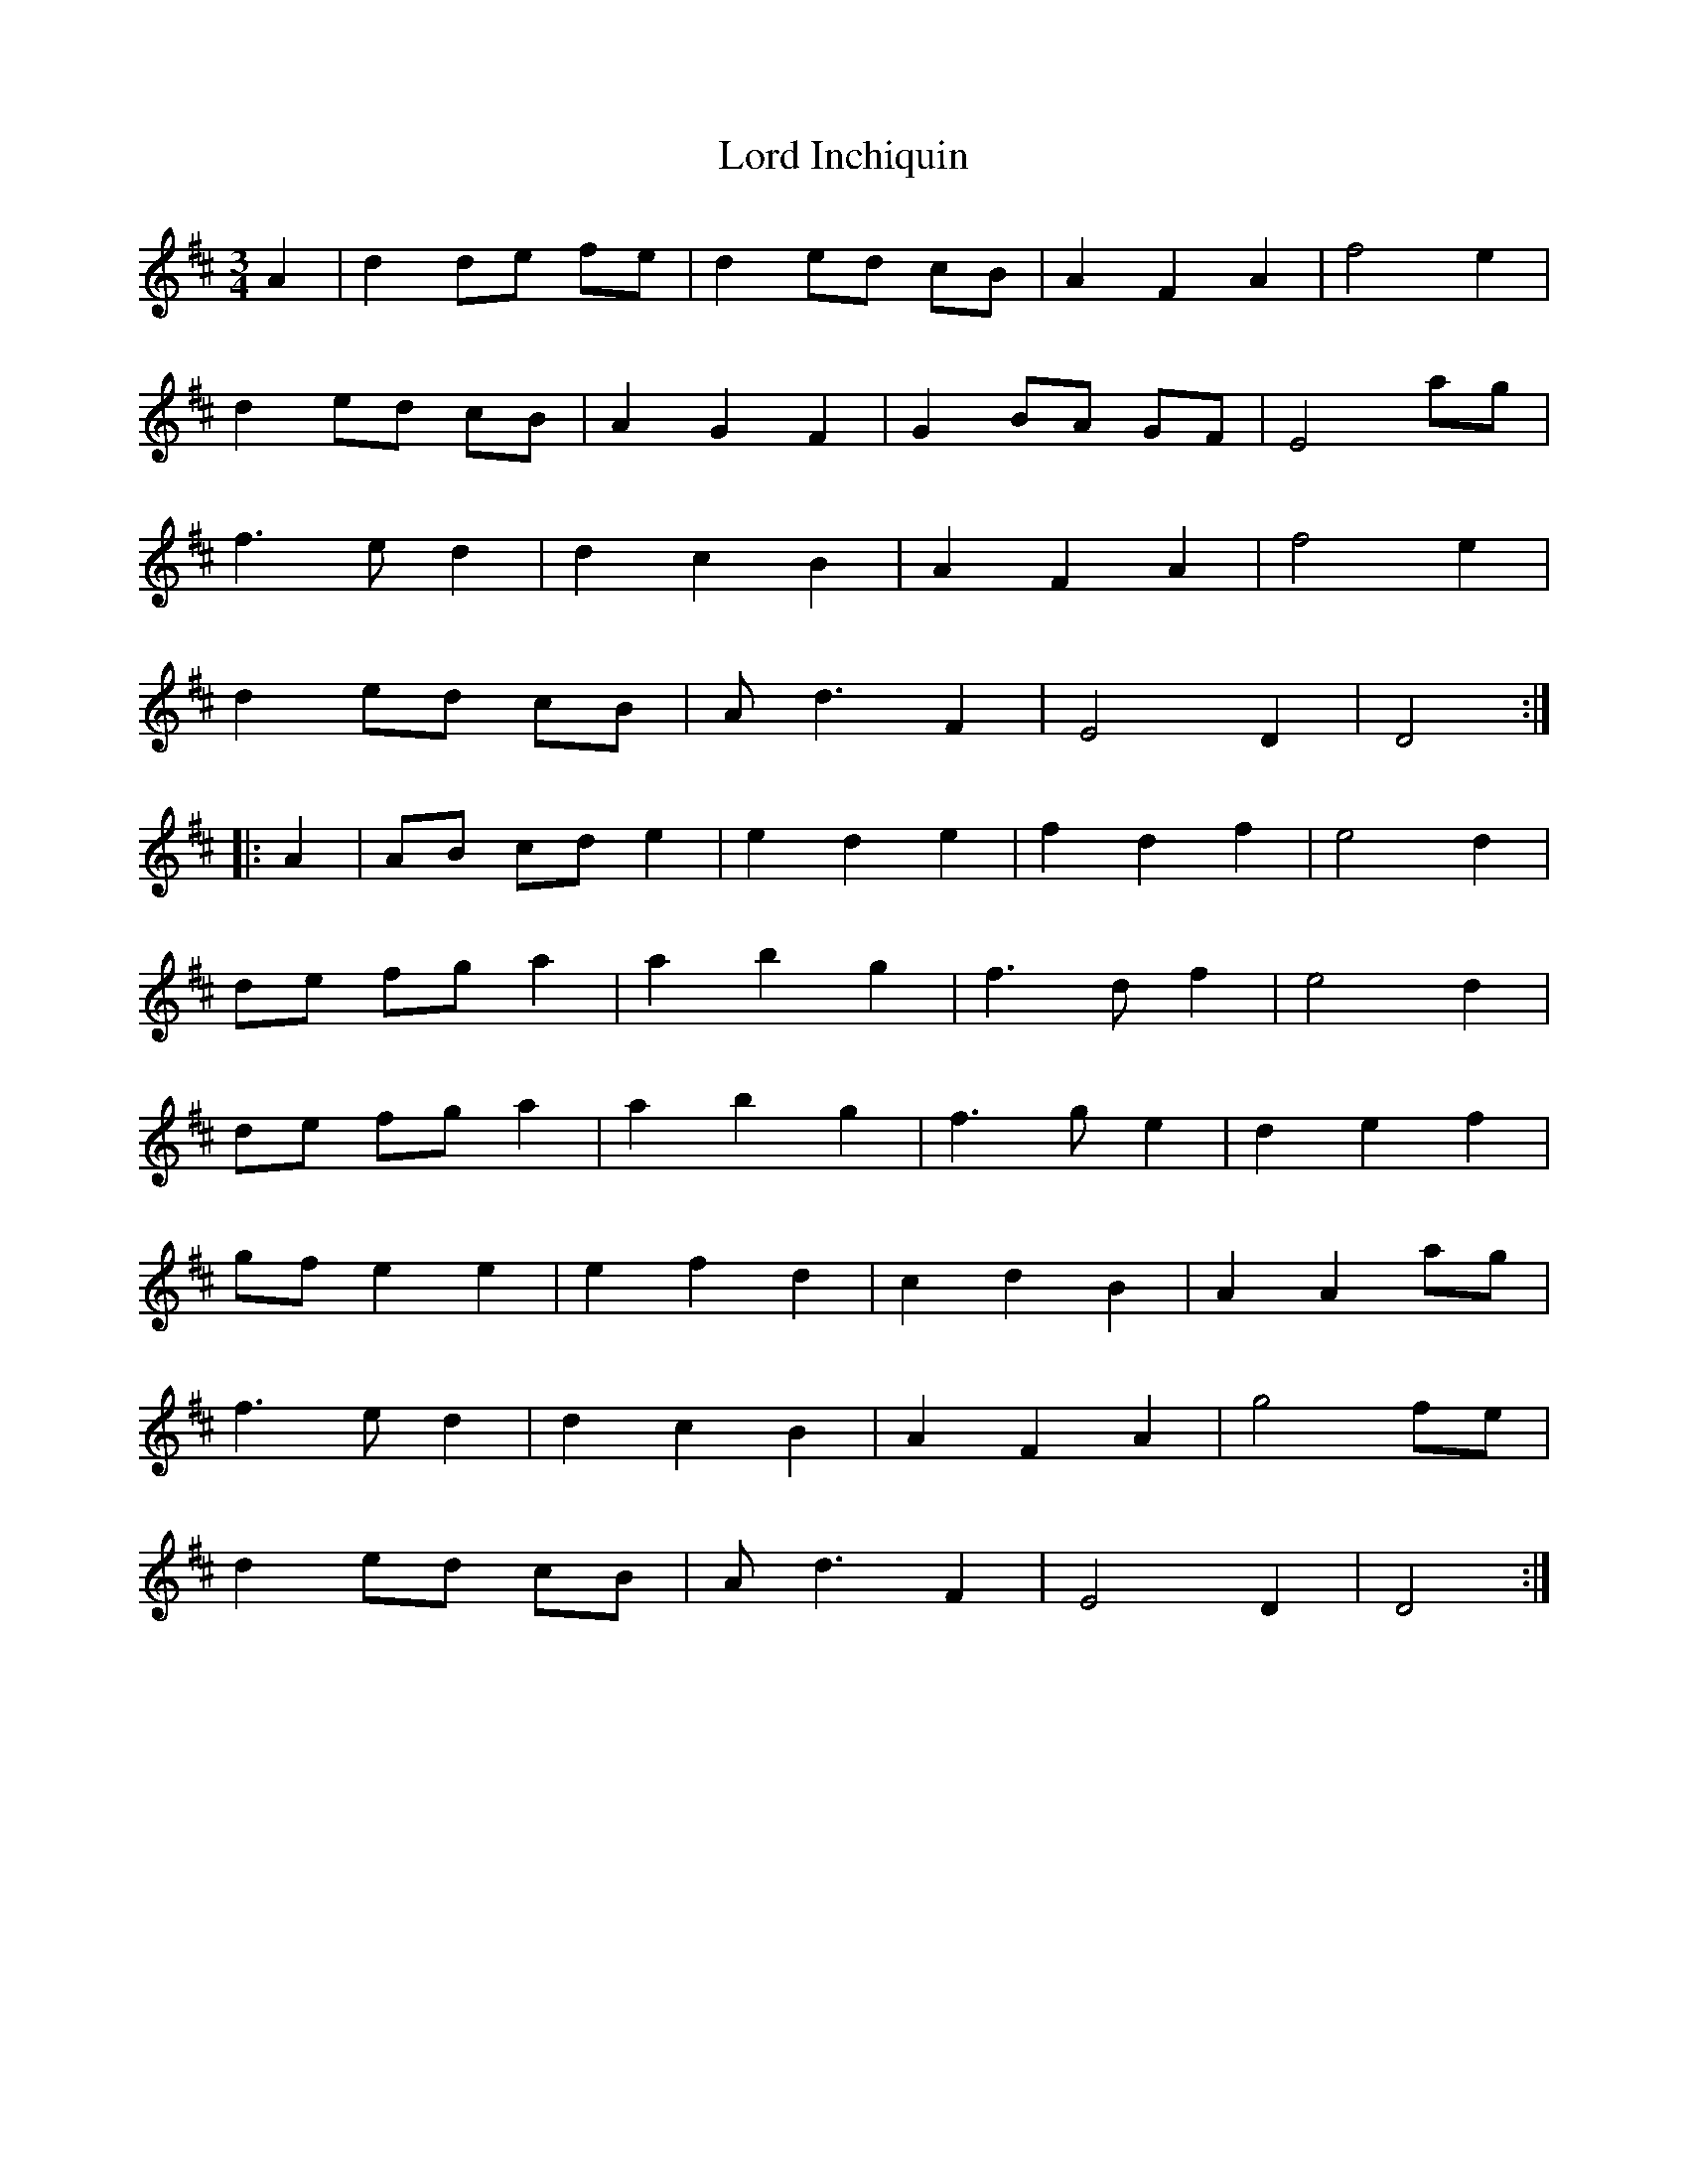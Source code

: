 X: 24191
T: Lord Inchiquin
R: waltz
M: 3/4
K: Dmajor
A2|d2 de fe|d2 ed cB|A2 F2 A2|f4 e2|
d2 ed cB|A2 G2 F2|G2 BA GF|E4 ag|
f3e d2|d2 c2 B2|A2 F2 A2|f4 e2|
d2 ed cB|Ad3 F2|E4 D2|D4:|
|:A2|AB cd e2|e2 d2 e2|f2 d2 f2|e4 d2|
de fg a2|a2 b2 g2|f3d f2|e4 d2|
de fg a2|a2 b2 g2|f3g e2|d2 e2 f2|
gf e2 e2|e2 f2 d2|c2 d2 B2|A2 A2 ag|
f3e d2|d2 c2 B2|A2 F2 A2|g4 fe|
d2 ed cB|Ad3 F2|E4 D2|D4:|

